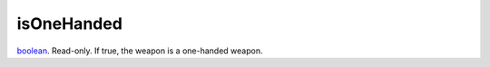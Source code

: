 isOneHanded
====================================================================================================

`boolean`_. Read-only. If true, the weapon is a one-handed weapon.

.. _`boolean`: ../../../lua/type/boolean.html
